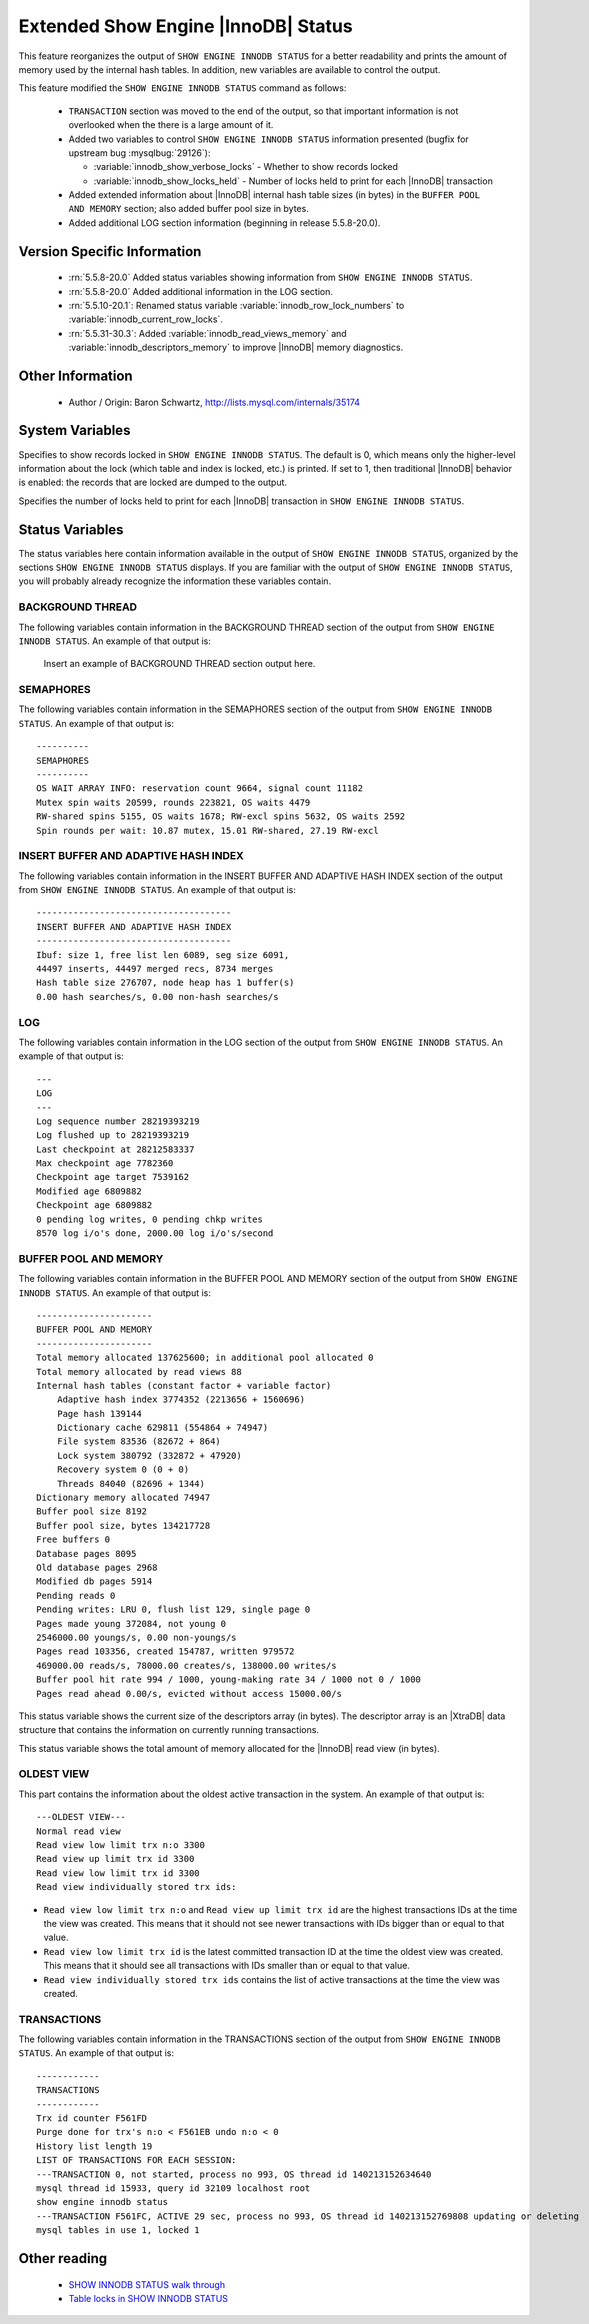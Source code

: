 .. _innodb_show_status:

======================================
 Extended Show Engine |InnoDB| Status
======================================

This feature reorganizes the output of ``SHOW ENGINE INNODB STATUS`` for a better readability and prints the amount of memory used by the internal hash tables. In addition, new variables are available to control the output.

This feature modified the ``SHOW ENGINE INNODB STATUS`` command as follows:

  * ``TRANSACTION`` section was moved to the end of the output, so that important information is not overlooked when the there is a large amount of it.

  * Added two variables to control ``SHOW ENGINE INNODB STATUS`` information presented (bugfix for upstream bug :mysqlbug:`29126`):

    * :variable:`innodb_show_verbose_locks` - Whether to show records locked

    * :variable:`innodb_show_locks_held` - Number of locks held to print for each |InnoDB| transaction

  * Added extended information about |InnoDB| internal hash table sizes (in bytes) in the ``BUFFER POOL AND MEMORY`` section; also added buffer pool size in bytes.

  * Added additional LOG section information (beginning in release 5.5.8-20.0).

Version Specific Information
============================

  * :rn:`5.5.8-20.0`
    Added status variables showing information from ``SHOW ENGINE INNODB STATUS``.

  * :rn:`5.5.8-20.0`
    Added additional information in the LOG section.

  * :rn:`5.5.10-20.1`:
    Renamed status variable :variable:`innodb_row_lock_numbers` to :variable:`innodb_current_row_locks`.
 
  * :rn:`5.5.31-30.3`:
    Added :variable:`innodb_read_views_memory` and :variable:`innodb_descriptors_memory` to improve |InnoDB| memory diagnostics. 

Other Information
=================

  * Author / Origin:
    Baron Schwartz, http://lists.mysql.com/internals/35174


System Variables
================

.. variable:: innodb_show_verbose_locks

     :cli: Yes
     :conf: Yes
     :scope: Global
     :dyn: Yes
     :vartype: ULONG
     :default: 0
     :range: 0 - 1

Specifies to show records locked in ``SHOW ENGINE INNODB STATUS``. The default is 0, which means only the higher-level information about the lock (which table and index is locked, etc.) is printed. If set to 1, then traditional |InnoDB| behavior is enabled: the records that are locked are dumped to the output.

.. variable:: innodb_show_locks_held

     :cli: Yes
     :conf: Yes
     :scope: Global
     :dyn: Yes
     :vartype: ULONG
     :default: 10
     :range: 0 - 1000

Specifies the number of locks held to print for each |InnoDB| transaction in ``SHOW ENGINE INNODB STATUS``.


Status Variables
================

The status variables here contain information available in the output of ``SHOW ENGINE INNODB STATUS``, organized by the sections ``SHOW ENGINE INNODB STATUS`` displays. If you are familiar with the output of ``SHOW ENGINE INNODB STATUS``, you will probably already recognize the information these variables contain.


BACKGROUND THREAD
-----------------

The following variables contain information in the BACKGROUND THREAD section of the output from ``SHOW ENGINE INNODB STATUS``. An example of that output is:

 Insert an example of BACKGROUND THREAD section output here.

.. variable:: Innodb_master_thread_1_second_loops

     :version 5.5.8-20.0: Introduced.
     :vartype: Numeric
     :scope: Global

.. variable:: Innodb_master_thread_10_second_loops

     :version 5.5.8-20.0: Introduced.
     :vartype: Numeric
     :scope: Global

.. variable:: Innodb_master_thread_background_loops

     :version 5.5.8-20.0: Introduced.
     :vartype: Numeric
     :scope: Global

.. variable:: Innodb_master_thread_main_flush_loops

     :version 5.5.8-20.0: Introduced.
     :vartype: Numeric
     :scope: Global

.. variable:: Innodb_master_thread_sleeps

     :version 5.5.8-20.0: Introduced.
     :vartype: Numeric
     :scope: Global

.. variable:: Innodb_background_log_sync

     :version 5.5.8-20.0: Introduced.
     :vartype: Numeric
     :scope: Global

SEMAPHORES
----------

The following variables contain information in the SEMAPHORES section of the output from ``SHOW ENGINE INNODB STATUS``. An example of that output is: ::

  ----------
  SEMAPHORES
  ----------
  OS WAIT ARRAY INFO: reservation count 9664, signal count 11182
  Mutex spin waits 20599, rounds 223821, OS waits 4479
  RW-shared spins 5155, OS waits 1678; RW-excl spins 5632, OS waits 2592
  Spin rounds per wait: 10.87 mutex, 15.01 RW-shared, 27.19 RW-excl

.. variable:: Innodb_mutex_os_waits

     :version 5.5.8-20.0: Introduced.
     :vartype: Numeric
     :scope: Global

.. variable:: Innodb_mutex_spin_rounds

     :version 5.5.8-20.0: Introduced.
     :vartype: Numeric
     :scope: Global

.. variable:: Innodb_mutex_spin_waits

     :version 5.5.8-20.0: Introduced.
     :vartype: Numeric
     :scope: Global

.. variable:: Innodb_s_lock_os_waits

     :version 5.5.8-20.0: Introduced.
     :vartype: Numeric
     :scope: Global

.. variable:: Innodb_s_lock_spin_rounds

     :version 5.5.8-20.0: Introduced.
     :vartype: Numeric
     :scope: Global

.. variable:: Innodb_s_lock_spin_waits

     :version 5.5.8-20.0: Introduced.
     :vartype: Numeric
     :scope: Global

.. variable:: Innodb_x_lock_os_waits

     :version 5.5.8-20.0: Introduced.
     :vartype: Numeric
     :scope: Global

.. variable:: Innodb_x_lock_spin_rounds

     :version 5.5.8-20.0: Introduced.
     :vartype: Numeric
     :scope: Global

.. variable:: Innodb_x_lock_spin_waits

     :version 5.5.8-20.0: Introduced.
     :vartype: Numeric
     :scope: Global

INSERT BUFFER AND ADAPTIVE HASH INDEX
-------------------------------------

The following variables contain information in the INSERT BUFFER AND ADAPTIVE HASH INDEX section of the output from ``SHOW ENGINE INNODB STATUS``. An example of that output is: ::

  -------------------------------------
  INSERT BUFFER AND ADAPTIVE HASH INDEX
  -------------------------------------
  Ibuf: size 1, free list len 6089, seg size 6091,
  44497 inserts, 44497 merged recs, 8734 merges
  Hash table size 276707, node heap has 1 buffer(s)
  0.00 hash searches/s, 0.00 non-hash searches/s

.. variable:: Innodb_ibuf_discarded_delete_marks

     :version 5.5.8-20.0: Introduced.
     :vartype: Numeric
     :scope: Global

.. variable:: Innodb_ibuf_discarded_deletes

     :version 5.5.8-20.0: Introduced.
     :vartype: Numeric
     :scope: Global

.. variable:: Innodb_ibuf_discarded_inserts

     :version 5.5.8-20.0: Introduced.
     :vartype: Numeric
     :scope: Global

.. variable:: Innodb_ibuf_free_list

     :version 5.5.8-20.0: Introduced.
     :vartype: Numeric
     :scope: Global

.. variable:: Innodb_ibuf_merged_delete_marks

     :version 5.5.8-20.0: Introduced.
     :vartype: Numeric
     :scope: Global

.. variable:: Innodb_ibuf_merged_deletes

     :version 5.5.8-20.0: Introduced.
     :vartype: Numeric
     :scope: Global

.. variable:: Innodb_ibuf_merged_inserts

     :version 5.5.8-20.0: Introduced.
     :vartype: Numeric
     :scope: Global

.. variable:: Innodb_ibuf_merges

     :version 5.5.8-20.0: Introduced.
     :vartype: Numeric
     :scope: Global

.. variable:: Innodb_ibuf_segment_size

     :version 5.5.8-20.0: Introduced.
     :vartype: Numeric
     :scope: Global

.. variable:: Innodb_ibuf_size

     :version 5.5.8-20.0: Introduced.
     :vartype: Numeric
     :scope: Global

.. variable:: Innodb_adaptive_hash_cells

     :version 5.5.8-20.0: Introduced.
     :vartype: Numeric
     :scope: Global

.. variable:: Innodb_adaptive_hash_heap_buffers

     :version 5.5.8-20.0: Introduced.
     :vartype: Numeric
     :scope: Global

.. variable:: Innodb_adaptive_hash_hash_searches

     :version 5.5.8-20.0: Introduced.
     :vartype: Numeric
     :scope: Global

.. variable:: Innodb_adaptive_hash_non_hash_searches

     :version 5.5.8-20.0: Introduced.
     :vartype: Numeric
     :scope: Global

LOG
---

The following variables contain information in the LOG section of the output from ``SHOW ENGINE INNODB STATUS``. An example of that output is: ::

  ---
  LOG
  ---
  Log sequence number 28219393219
  Log flushed up to 28219393219
  Last checkpoint at 28212583337
  Max checkpoint age 7782360
  Checkpoint age target 7539162
  Modified age 6809882
  Checkpoint age 6809882
  0 pending log writes, 0 pending chkp writes
  8570 log i/o's done, 2000.00 log i/o's/second

.. variable:: Innodb_lsn_current

     :version 5.5.8-20.0: Introduced.
     :vartype: Numeric
     :scope: Global

.. variable:: Innodb_lsn_flushed

     :version 5.5.8-20.0: Introduced.
     :vartype: Numeric
     :scope: Global

.. variable:: Innodb_lsn_last_checkpoint

     :version 5.5.8-20.0: Introduced.
     :vartype: Numeric
     :scope: Global

.. variable:: Innodb_checkpoint_age

     :version 5.5.8-20.0: Introduced.
     :vartype: Numeric
     :scope: Global

.. variable:: Innodb_checkpoint_max_age

     :version 5.5.8-20.0: Introduced.
     :vartype: Numeric
     :scope: Global

.. variable:: Innodb_checkpoint_target_age

     :version 5.5.8-20.0: Introduced.
     :vartype: Numeric
     :scope: Global

BUFFER POOL AND MEMORY
----------------------

The following variables contain information in the BUFFER POOL AND MEMORY section of the output from ``SHOW ENGINE INNODB STATUS``. An example of that output is: ::

  ----------------------
  BUFFER POOL AND MEMORY
  ----------------------
  Total memory allocated 137625600; in additional pool allocated 0
  Total memory allocated by read views 88
  Internal hash tables (constant factor + variable factor)
      Adaptive hash index 3774352 (2213656 + 1560696)
      Page hash 139144
      Dictionary cache 629811 (554864 + 74947)
      File system 83536 (82672 + 864)
      Lock system 380792 (332872 + 47920)
      Recovery system 0 (0 + 0)
      Threads 84040 (82696 + 1344)
  Dictionary memory allocated 74947
  Buffer pool size 8192
  Buffer pool size, bytes 134217728
  Free buffers 0
  Database pages 8095
  Old database pages 2968
  Modified db pages 5914
  Pending reads 0
  Pending writes: LRU 0, flush list 129, single page 0
  Pages made young 372084, not young 0
  2546000.00 youngs/s, 0.00 non-youngs/s
  Pages read 103356, created 154787, written 979572
  469000.00 reads/s, 78000.00 creates/s, 138000.00 writes/s
  Buffer pool hit rate 994 / 1000, young-making rate 34 / 1000 not 0 / 1000
  Pages read ahead 0.00/s, evicted without access 15000.00/s


.. variable:: Innodb_mem_adaptive_hash

     :version 5.5.8-20.0: Introduced.
     :vartype: Numeric
     :scope: Global

.. variable:: Innodb_mem_dictionary

     :version 5.5.8-20.0: Introduced.
     :vartype: Numeric
     :scope: Global

.. variable:: Innodb_mem_total

     :version 5.5.8-20.0: Introduced.
     :vartype: Numeric
     :scope: Global

.. variable:: Innodb_buffer_pool_pages_LRU_flushed

     :version 5.5.8-20.0: Introduced.
     :vartype: Numeric
     :scope: Global

.. variable:: Innodb_buffer_pool_pages_made_not_young

     :version 5.5.8-20.0: Introduced.
     :vartype: Numeric
     :scope: Global

.. variable:: Innodb_buffer_pool_pages_made_young

     :version 5.5.8-20.0: Introduced.
     :vartype: Numeric
     :scope: Global

.. variable:: Innodb_buffer_pool_pages_old

     :version 5.5.8-20.0: Introduced.
     :vartype: Numeric
     :scope: Global

.. variable:: Innodb_descriptors_memory

     :version 5.5.31-30.3: Introduced.
     :vartype: Numeric
     :scope: Global

This status variable shows the current size of the descriptors array (in bytes). The descriptor array is an |XtraDB| data structure that contains the information on currently running transactions.

.. variable:: Innodb_read_views_memory

     :version 5.5.31-30.3: Introduced.
     :vartype: Numeric
     :scope: Global

This status variable shows the total amount of memory allocated for the |InnoDB| read view (in bytes).

OLDEST VIEW
-----------

This part contains the information about the oldest active transaction in the system. An example of that output is: ::

  ---OLDEST VIEW---
  Normal read view
  Read view low limit trx n:o 3300
  Read view up limit trx id 3300
  Read view low limit trx id 3300
  Read view individually stored trx ids:


* ``Read view low limit trx n:o`` and ``Read view up limit trx id`` are the highest transactions IDs at the time the view was created. This means that it should not see newer transactions with IDs bigger than or equal to that value.
* ``Read view low limit trx id`` is the latest committed transaction ID at the time the oldest view was created. This means that it should see all transactions with IDs smaller than or equal to that value.
* ``Read view individually stored trx ids`` contains the list of active transactions at the time the view was created.

TRANSACTIONS
------------

The following variables contain information in the TRANSACTIONS section of the output from ``SHOW ENGINE INNODB STATUS``. An example of that output is: ::

  ------------
  TRANSACTIONS
  ------------
  Trx id counter F561FD
  Purge done for trx's n:o < F561EB undo n:o < 0
  History list length 19
  LIST OF TRANSACTIONS FOR EACH SESSION:
  ---TRANSACTION 0, not started, process no 993, OS thread id 140213152634640
  mysql thread id 15933, query id 32109 localhost root
  show engine innodb status
  ---TRANSACTION F561FC, ACTIVE 29 sec, process no 993, OS thread id 140213152769808 updating or deleting
  mysql tables in use 1, locked 1

.. variable:: Innodb_history_list_length

     :version 5.5.8-20.0: Introduced.
     :vartype: Numeric
     :scope: Global

.. variable:: Innodb_max_trx_id

     :version 5.5.8-20.0: Introduced.
     :vartype: Numeric
     :scope: Global

.. variable:: Innodb_oldest_view_low_limit_trx_id

     :version 5.5.8-20.0: Introduced.
     :vartype: Numeric
     :scope: Global

.. variable:: Innodb_purge_trx_id

     :version 5.5.8-20.0: Introduced.
     :vartype: Numeric
     :scope: Global

.. variable:: Innodb_purge_undo_no

     :version 5.5.8-20.0: Introduced.
     :vartype: Numeric
     :scope: Global

.. variable:: Innodb_current_row_locks

     :version 5.5.8-20.0: Introduced.
     :version 5.5.10-20.1: Renamed.
     :vartype: Numeric
     :scope: Global

 This variable was named :variable:`innodb_row_lock_numbers` in release 5.5.8-20.0.


Other reading
=============

  * `SHOW INNODB STATUS walk through <http://www.mysqlperformanceblog.com/2006/07/17/show-innodb-status-walk-through/>`_

  * `Table locks in SHOW INNODB STATUS <http://www.mysqlperformanceblog.com/2010/06/08/table-locks-in-show-innodb-status/>`_
